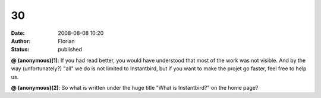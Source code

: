 30
##
:date: 2008-08-08 10:20
:author: Florian
:status: published

**@ (anonymous)(1)**: If you had read better, you would have understood that most of the work was not visible. And by the way (unfortunately?) "all" we do is not limited to Instantbird, but if you want to make the projet go faster, feel free to help us.

**@ (anonymous)(2)**: So what is written under the huge title "What is Instantbird?" on the home page?
